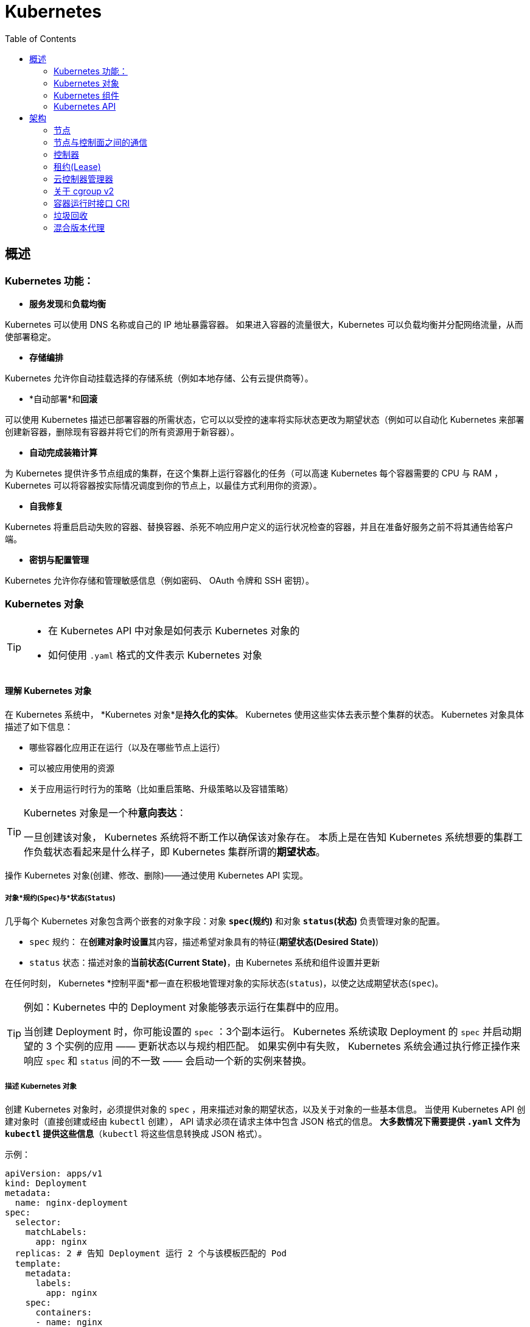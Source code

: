 = Kubernetes
:toc:

== 概述

=== Kubernetes 功能：

* **服务发现**和**负载均衡**

Kubernetes 可以使用 DNS 名称或自己的 IP 地址暴露容器。
 如果进入容器的流量很大，Kubernetes 可以负载均衡并分配网络流量，从而使部署稳定。

* *存储编排*

Kubernetes 允许你自动挂载选择的存储系统（例如本地存储、公有云提供商等）。

* *自动部署*和**回滚**

可以使用 Kubernetes 描述已部署容器的所需状态，它可以以受控的速率将实际状态更改为期望状态（例如可以自动化 Kubernetes 来部署创建新容器，删除现有容器并将它们的所有资源用于新容器）。

* *自动完成装箱计算*

为 Kubernetes 提供许多节点组成的集群，在这个集群上运行容器化的任务（可以高速 Kubernetes 每个容器需要的 CPU 与 RAM ， Kubernetes 可以将容器按实际情况调度到你的节点上，以最佳方式利用你的资源）。

* *自我修复*

Kubernetes 将重启启动失败的容器、替换容器、杀死不响应用户定义的运行状况检查的容器，并且在准备好服务之前不将其通告给客户端。

* *密钥与配置管理*

Kubernetes 允许你存储和管理敏感信息（例如密码、 OAuth 令牌和 SSH 密钥）。

=== Kubernetes 对象

[TIP]
====
* 在 Kubernetes API 中对象是如何表示 Kubernetes 对象的
* 如何使用 `.yaml` 格式的文件表示 Kubernetes 对象
====

==== 理解 Kubernetes 对象

在 Kubernetes 系统中， *Kubernetes 对象*是**持久化的实体**。
Kubernetes 使用这些实体去表示整个集群的状态。
Kubernetes 对象具体描述了如下信息：

* 哪些容器化应用正在运行（以及在哪些节点上运行）
* 可以被应用使用的资源
* 关于应用运行时行为的策略（比如重启策略、升级策略以及容错策略）

[TIP]
====
Kubernetes 对象是一个种**意向表达**：

一旦创建该对象， Kubernetes 系统将不断工作以确保该对象存在。
本质上是在告知 Kubernetes 系统想要的集群工作负载状态看起来是什么样子，即 Kubernetes 集群所谓的**期望状态**。
====

操作 Kubernetes 对象(创建、修改、删除)——通过使用 Kubernetes API 实现。

===== 对象*规约(`Spec`)*与*状态(`Status`)*

几乎每个 Kubernetes 对象包含两个嵌套的对象字段：对象 *`spec`(规约)* 和对象 *`status`(状态)* 负责管理对象的配置。

* `spec` 规约： 在**创建对象时设置**其内容，描述希望对象具有的特征(**期望状态(Desired State)**)
* `status` 状态：描述对象的**当前状态(Current State)**，由 Kubernetes 系统和组件设置并更新

在任何时刻， Kubernetes *控制平面*都一直在积极地管理对象的实际状态(`status`)，以使之达成期望状态(`spec`)。

[TIP]
====
例如：Kubernetes 中的 Deployment 对象能够表示运行在集群中的应用。

当创建 Deployment 时，你可能设置的 `spec` ：3个副本运行。
Kubernetes 系统读取 Deployment 的 `spec` 并启动期望的 3 个实例的应用 —— 更新状态以与规约相匹配。
如果实例中有失败， Kubernetes 系统会通过执行修正操作来响应 `spec` 和 `status` 间的不一致 —— 会启动一个新的实例来替换。
====

===== 描述 Kubernetes 对象

创建 Kubernetes 对象时，必须提供对象的 `spec` ，用来描述对象的期望状态，以及关于对象的一些基本信息。
当使用 Kubernetes API 创建对象时（直接创建或经由 `kubectl` 创建）， API 请求必须在请求主体中包含 JSON 格式的信息。
*大多数情况下需要提供 `.yaml` 文件为 `kubectl` 提供这些信息*（`kubectl` 将这些信息转换成 JSON 格式）。

示例：

[source,yaml]
----
apiVersion: apps/v1
kind: Deployment
metadata:
  name: nginx-deployment
spec:
  selector:
    matchLabels:
      app: nginx
  replicas: 2 # 告知 Deployment 运行 2 个与该模板匹配的 Pod
  template:
    metadata:
      labels:
        app: nginx
    spec:
      containers:
      - name: nginx
        image: nginx:1.14.2
        ports:
        - containerPort: 80
----

运行示例对象：

[source,shell]
----
kubectl apply -f https://k8s.io/examples/application/deployment.yaml
----

输出结果：

[source,text]
----
deployment.apps/nginx-deployment created
----

===== 必须字段

Kubernetes 对象对应的 `.yaml` 文件中，需要配置的字段：

* `apiVersion`: 创建该对象所使用的 Kubernetes *API 版本*
* `kind`: 创建对象的类别
* `metadata`: 帮助唯一标识对象的一些数据(`name` `UUID` `namespace`)
* `spec`: 期望对象状态

对每个 Kubernetes 对象而言，其 `spec` 的精确格式是不同的，包含特定于该对象的嵌套字段。
对象具体的规约 `spec` 格式参考 link:[Kubernetes API] 。

==== 服务器端字段验证

从 Kubernetes v1.25 开始， API 服务器提供服务器端**字段验证**，可以检测对象中**未被识别**或**重复的字段**。

`kubectl` 工具使用 `--validate` 标志来设置字段的验证级别。
它接受值 `ignore`(等同于 `false`)、`warn`和`strict`(等同于 `true`)。
`kubectl` 的默认验证设置为 `--validate=true` :

* `strict` : 严格的字段验证，验证失败时会报错
* `warn` : 执行字段验证，但错误会以警告的形式提供而不是拒绝请求
* `ignore` : 不执行服务器端字段验证

[TIP]
====
当 `kubectl` 无法连接到支持字段验证的 API 服务器时，它将回退为使用客户端验证。
Kubernetes 1.27 及更高版本始终提供字段验证；较早的 Kubernetes 版本可能没有此功能。
====

=== Kubernetes 组件

Kubernetes 中工作机器称为**节点**，会运行容器化应用程序，每个集群至少有一个工作节点。

工作节点会**托管** Pod ，而 Pod 就是**作为应用负载的组件**。
*控制平面*管理集群中的工作节点和 Pod 。

[TIP]
====
在生产环境中，**控制平面**通常跨多台计算机运行，一个集群通常运行多个节点，提供容错性和高可用性。
====

image:./components-of-kubernetes.svg[Kubernetes 集群的组件]

==== 控制平面组件(Control Plane Components)

控制平面组件为集群做出全局决策（如资源的调度）；以及检测和响应集群事件。

[TIP]
====
控制平面组件可以在集群中的任何节点上运行，为了简单期间，设置脚本通常会在同一个计算机上启动所有控制平面组件，并且不会在此计算机上运行用户容器。
关于跨多机器控制平面设置参阅：使用 kubeadm 构建高可用集群。
====

===== Kubernetes API server:`kube-apiserver`

*API 服务器*是控制平面组件，负责公开 Kubernetes API 。
AIP 服务器是 Kubernetes 控制平面的**前端**。

Kubernetes API 服务器的主要实现是 link:[`kube-apiserver`] 。
`kube-apiserver` 设计上考虑了水平扩展，即可以通过部署多个示例来进行扩缩，并在这些实例之间平衡流量。

===== etcd

一致且高可用的键值存储，用作 Kubernetes 所有集群数据的后台数据库。

如果 Kubernetes 集群使用 etcd 作为后台数据库，请确保针对这些数据有一份link:[备份]计划。

===== kube-scheduler

`kube-scheduler` 是控制平面的组件，负责监视新创建的、未指定运行节点(node)的 Pod(表示集群上一组正在运行的容器) ，并选择节点来让 Pod 在上面运行。

调度决策考虑的因素包括单个 Pod 及 Pod 集合的资源需求、软硬件及策略约束、亲和性及反亲和性规范、数据位置、工作负载的干扰及最后时限。

===== kube-controller-manager

`kube-controller-manager` 是控制平面的组件，负责运行**控制器**进程。

从逻辑上讲，每个控制器都是一个单独的进程，但是为了降低复杂性，它们都被编译到同一个可执行文件，并在同一个进程中运行。

控制器类型：
* 节点控制器 (Node Controller): 负责在节点出现故障时运行通知和响应
* 任务控制器 (Job Controller): 监测代表一次性任务的 Job 对象，然后创建 Pod 来运行这些任务直到完成
* 端点分片控制器 (EndpointSlice Controller): 填充端点分片 (EndpointSlice) 对象（以提供 Service 和 Pod 之间的链接）
* 服务账号控制器 (ServiceAccount Controller): 为新的命名空间创建默认的服务账号(ServiceAccount)

===== cloud-controller-manager

`cloud-controller-manager` (云控制器)是 Kubernetes 控制平面组件，潜入了特定于云平台的控制逻辑。
云控制器管理器允许你将你的集群连接到云提供商的 API 之上，并将于该云平台交互的组件同与你的集群交互的组件分离开来。

[NOTE]
====
`cloud-controller-manager` 仅运行特定于云平台的控制器，如果在自己的环境中运行 Kubernetes ，或者在本地计算机中运行，所有部署的集群都不需要有**云控制器管理器**。

`cloud-controller-manager` 与 `kube-controller-manager` 类似，将若干逻辑上独立的控制回路组合到同一个可执行文件中，供你以同一进程的方式运行。
可以执行水平扩容，以提升性能或者增强容错能力。
====

控制器类型：
* 节点控制器 (Node Controller): 用于在节点终止响应后检查云提供商以确定节点是否已被删除
* 路由控制器 (Route Controller): 用于在底层云基础架构中设置路由
* 服务控制器 (Service Controller): 用于创建、更新和删除云提供商负载均衡器

==== `Node` 组件

节点组件会在每个节点上运行，负责维护运行的 Pod 并提供 Kubernetes 运行环境。

===== kubelet

`kubelet` 会在集群中每个节点(node)上运行。
它保证**容器(containers)**都运行在 Pod 中。

`kubelet` 接收一组通过各类机制提供给它的 *PodSpecs* ，**确保这些 PodSpecs 中描述的容器处于运行状态且健康**。
`kubelet` *不会管理*不是由 Kubernetes 创建的容器。

===== kube-proxy

`kube-proxy` 是集群中每个节点(node)上所运行的网络代理，实现 Kubernetes 服务(Service)概念的一部分。

`kube-proxy` 维护节点上的一些网络规则，这些网络规则会允许从集群内部或外部的网络会话与 Pod 进行网络通信。

如果操作系统提供了可用的数据包过滤，则 `kube-proxy` 会通过它来实现网络规则。
否则， `kube-proxy` 仅作流量转发。

===== 容器运行时 `Container Runtime`

容器运行环境是负责运行容器的软件(`containerd` `CRI-O` 等任何符合 Kubernetes CRI(容器运行环境接口) 的实现)。

=== Kubernetes API

Kubernetes 控制平面的核心是 API 服务器(`apiserver`)。
API 服务器负责提供 *HTTP API* ，以供用户、集群中的不同部分和集群外部组件相互**通信**。

Kubernetes API 使你可以在 Kubernetes 中查询和操纵 API 对象(例如 Pod、Namespace、ConfigMap 和 Event)的状态。

大部分操作都可以通过 `kubectl` 命令行接口或类似 `kubeadm` 类命令行工具执行。

== 架构

=== 节点

=== 节点与控制面之间的通信

=== 控制器

=== 租约(Lease)

=== 云控制器管理器

=== 关于 cgroup v2

=== 容器运行时接口 CRI

=== 垃圾回收

=== 混合版本代理

https://kubernetes.io/zh-cn/docs/tutorials/